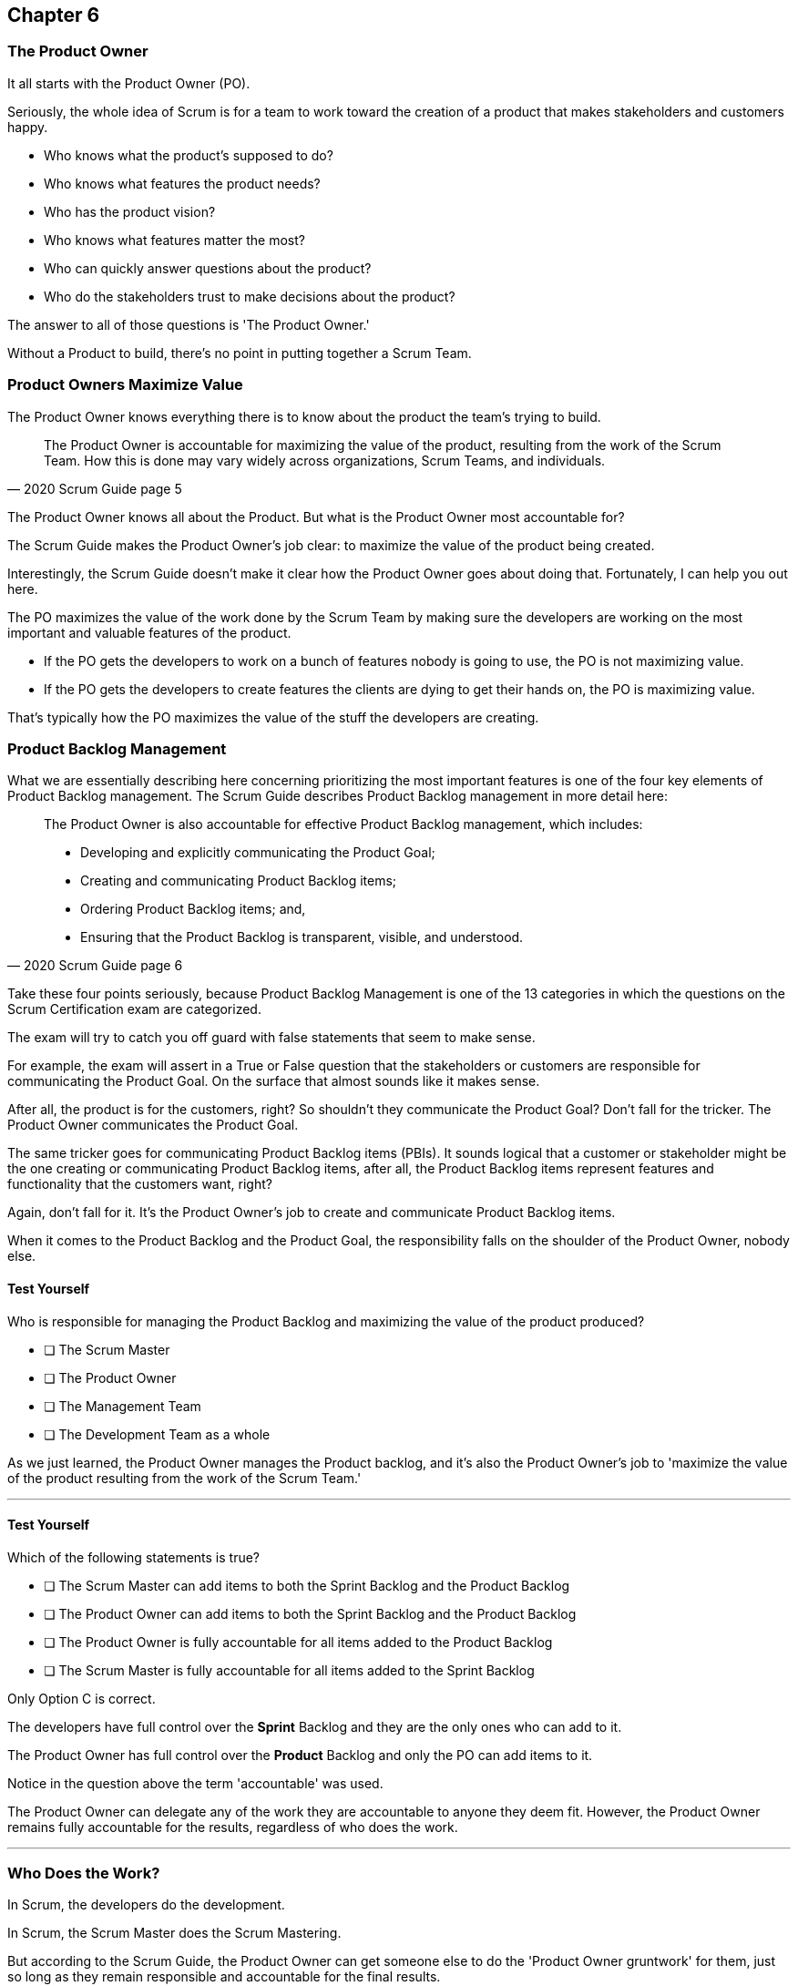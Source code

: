 
== Chapter 6
=== The Product Owner

It all starts with the Product Owner (PO).

Seriously, the whole idea of Scrum is for a team to work toward the creation of a product that makes stakeholders and customers happy. 

- Who knows what the product's supposed to do?
- Who knows what features the product needs?
- Who has the product vision? 
- Who knows what features matter the most?
- Who can quickly answer questions about the product?
- Who do the stakeholders trust to make decisions about the product?

The answer to all of those questions is 'The Product Owner.'

Without a Product to build, there's no point in putting together a Scrum Team. 

=== Product Owners Maximize Value



The Product Owner knows everything there is to know about the product the team's trying to build.

[quote, 2020 Scrum Guide page 5]
____

The Product Owner is accountable for maximizing the value of the product, resulting from the work of the Scrum Team. How this is done may vary widely across organizations, Scrum Teams, and individuals.
____

The Product Owner knows all about the Product. But what is the Product Owner most accountable for? 

The Scrum Guide makes the Product Owner's job clear: to maximize the value of the product being created. 

Interestingly, the Scrum Guide doesn't make it clear how the Product Owner goes about doing that. Fortunately, I can help you out here.

The PO maximizes the value of the work done by the Scrum Team by making sure the developers are working on the most important and valuable features of the product.

- If the PO gets the developers to work on a bunch of features nobody is going to use, the PO is not maximizing value. 

- If the PO gets the developers to create features the clients are dying to get their hands on, the PO is maximizing value. 

That's typically how the PO maximizes the value of the stuff the developers are creating. 

=== Product Backlog Management

What we are essentially describing here concerning prioritizing the most important features is one of the four key elements of Product Backlog management. The  Scrum Guide describes Product Backlog management in more detail here:

[quote, 2020 Scrum Guide page 6]
____
The Product Owner is also accountable for effective Product Backlog management, which includes:

- Developing and explicitly communicating the Product Goal;
- Creating and communicating Product Backlog items;
- Ordering Product Backlog items; and,
- Ensuring that the Product Backlog is transparent, visible, and understood.
____

Take these four points seriously, because Product Backlog Management is one of the 13 categories in which the questions on the Scrum Certification exam are categorized.

The exam will try to catch you off guard with false statements that seem to make sense.

For example, the exam will assert in a True or False question that the stakeholders or customers are responsible for communicating the Product Goal. On the surface that almost sounds like it makes sense. 

After all, the product is for the customers, right? So shouldn't they communicate the Product Goal? Don't fall for the tricker. The Product Owner communicates the Product Goal.

The same tricker goes for communicating Product Backlog items (PBIs). It sounds logical that a customer or stakeholder might be the one creating or communicating Product Backlog items, after all, the Product Backlog items represent features and functionality that the customers want, right?

Again, don't fall for it. It's the Product Owner's job to create and communicate Product Backlog items.

When it comes to the Product Backlog and the Product Goal, the responsibility falls on the shoulder of the Product Owner, nobody else.


==== Test Yourself

****
Who is responsible for managing the Product Backlog and maximizing the value of the product produced?

* [ ] The Scrum Master
* [ ] The Product Owner
* [ ] The Management Team
* [ ] The Development Team as a whole
****

As we just learned, the Product Owner manages the Product backlog, and it's also the Product Owner's job to 'maximize the value of the product resulting from the work of the Scrum Team.'

'''

==== Test Yourself

****
Which of the following statements is true?

* [ ] The Scrum Master can add items to both the Sprint Backlog and the Product Backlog
* [ ] The Product Owner can add items to both the Sprint Backlog and the Product Backlog
* [ ] The Product Owner is fully accountable for all items added to the Product Backlog
* [ ] The Scrum Master is fully accountable for all items added to the Sprint Backlog
****

Only Option C is correct.

The developers have full control over the *Sprint* Backlog and they are the only ones who can add to it.

The Product Owner has full control over the *Product* Backlog and only the PO can add items to it.

Notice in the question above the term 'accountable' was used.

The Product Owner can delegate any of the work they are accountable to anyone they deem fit. However, the Product Owner remains fully accountable for the results, regardless of who does the work.

'''

=== Who Does the Work?

In Scrum, the developers do the development.

In Scrum, the Scrum Master does the Scrum Mastering.

But according to the Scrum Guide, the Product Owner can get someone else to do the 'Product Owner gruntwork' for them, just so long as they remain responsible and accountable for the final results.

[quote, 2020 Scrum Guide page 6]

____
The Product Owner may do the Product Backlog management work, or they may delegate the responsibility to others. 

Regardless, the Product Owner remains accountable.
____

=== Product Ownership and Trust


Perhaps the most important quality of the Product Owner is that they have the complete and total trust of the organization to make decisions about what's best for the Product being built.

[quote, 2020 Scrum Guide page 6]
____
For Product Owners to succeed, the entire organization must respect their decisions. 
____

The importance of PO trust can't be understated.

- Scrum teams move quickly
- Conditions change from day to day
- Adaptation should happen daily
- Backlog item clarity is of utmost importance


When developers have questions about the work they are doing, they need answers that are clear and definitive. 

The Product Owner must be able to respond quickly, and the development team needs to know that the decisions of the Product Owner will not be second-guessed by management. 

If someone else in the organization keeps overriding the decisions of the PO, the team will quickly lose trust in the Product Owner, and the whole Scrum Framework falls apart.

==== Test Yourself

****
Important decisions that pertain to the future direction of the product being built must be made by:

* [ ] The Scrum Master
* [ ] The Product Owner
* [ ] The Product Owner along with a stakeholder committee
* [ ] The Scrum Team as a whole
****

The answer to this question is the Product Owner.

The Scrum Guide states quite emphatically that product-based decisions are not to be made by a committee. 
'''

=== A Single Product Owner

The job of the product owner cannot be shared amongst multiple individuals. There can't be two co-Product Owners on a team.

As the Scrum Guide stated earlier, the Product Owner can delegate some of the Product Backlog management work to a cohort, but in the end, all of the accountabilities associated with being a Product Owner will fall on the shoulders of only one person.

[quote, 2020 Scrum Guide page 6]
____
The Product Owner is one person, not a committee. 

The Product Owner may represent the needs of many stakeholders in the Product Backlog.
____

Notice how the Scrum Guide states that the Product Owner may represent the needs of many stakeholders. Implied in that statement is that different stakeholders might have different interests about which features or enhancements should be prioritized.

When it comes to competing interests, the Product Owner is responsible for managing the expectations of the stakeholders.

==== Test Yourself

****
There are many stakeholder groups with many competing interests, including the priority of features, the cost of the project, the release date, and community outreach. How should Scrum ensure the interests of each of these groups are recognized and respected?

* [ ] Have the Scrum Master represent the interests of each of these groups
* [ ] Have multiple Scrum Masters, with each Product Owner assigned to each stakeholder group
* [ ] Have one Product Owner represent the interests of each of these groups
* [ ] Have multiple Product Owners, with each Product Owner assigned to each stakeholder group
****

There is only one Product Owner on a Scrum Team, and that one Product Owner represents the interests of all of the stakeholders.

'''




=== Keeping Tabs on the Product Owner

Stakeholders will always be interested in how the product is progressing. They will constantly want to know what's been created, and what the team will be working on next. 

The Product Backlog and inspectable Increments are how stakeholders get the answers to these questions.

[quote, 2020 Scrum Guide page 6]
____
These decisions are visible in two ways:

1. through the content and ordering of the Product Backlog
2. through the inspectable Increment at the Sprint Review

Those wanting to change the Product Backlog can do so by trying to convince the Product Owner.
____



=== Trust, Transparency, and the Prouduct Backlog

The PO will have the complete and total trust of the organization concerning product ownership. But trust is a two-way street. 

If the Product Owner is to be trusted, the Product Owner must also be transparent about what they're doing.

So how does the Product Owner make their decisions transparent?

They do so by making the product backlog visible and available to all stakeholders.

- Want to know what the Product Owner is building? Look at the Product Backlog.
- Want to know what the Product Owner has prioritized? Look at the Product Backlog.
- Want to know what the Product Owner wants to build next? Look at the Product Backlog.
- Want to know how features are described? Look at the Product Backlog.
- Want to know the vision and goal for the product? Look at the Product Goal which is part of the Product Backlog.

=== Inspection of the Increment

Furthermore, at the end of every Sprint, a Sprint Review takes place where stakeholders inspect what's been done. That's known as the Increment, which represents a valuable and usable piece of the product puzzle.

If a stakeholder wants to know what's being done, they look at the Product Backlog. 

If a stakeholder wants to know what's been done, they attend the Sprint Review and inspect the increment of work that's been produced in the Sprint.

The Product Owner's commitment to visibility and transparency with regard to these things is what makes it all work.

=== Negotiating Product Features

Not everyone will agree with what should be built next, what features should be prioritized, or how product development should be managed.

- Stakeholders might disagree. 
- The Scrum Master might disagree. 
- The Developers might disagree. 

Disagreement is expected, especially in a fast-moving environment where things change quickly.

If anyone wants to change the Product Backlog, update the Product Backlog, delete something from the Product Backlog, or add something to the Product Backlog, they go through the Product Owner.

When it comes to the Product, and the Product Backlog that describes what's being built, the Product Owner has full control.

****
How does ensure their decisions are transparent and open?

* [ ] By making their decisions visible in the Product Backlog
* [ ] By allowing stakeholders to see how the Product Backlog has been ordered and prioritized
* [ ] By sending regular status updates to stakeholders.
* [ ] By scheduling weekly meetings between the Scrum Developers and Stakeholders
* [ ] By having the stakeholders inspect a usable Increment of work at the Sprint Review

****

In this case, options A, B, and E are correct.

Remember that in Scrum we always shun 'more meetings.' The whole point of the various Scrum events, namely the Sprint Review, Sprint Retrospective, and the Daily Scrum is to remove the need to schedule other, time-wasting meetings.


'''

==== Test Yourself

****

The CEO has told you, the Scrum Master, that if a key feature isn't added to the product sometime within three months, the project will be cancelled. What action should the Scrum Master take?

* [ ] Add the feature as a Sprint Backlog item so developers can start working on it immediately
* [ ] Add a new item to the Product Backlog to represent the feature
* [ ] Cancel the Sprint and have the developers shift their focus to this new feature
* [ ] Inform the Product Owner and facilitate a conversation between the Product Owner and the CEO

****

If a change needs to be made to the backlog, it's the Product Owner who does it. If the CEO needs a feature prioritized, the CEO has to go through the Product Owner. Nobody else has the right to do it.

'''
